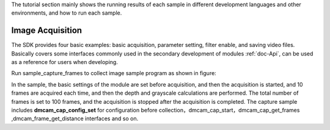 The tutorial section mainly shows the running results of each sample in different development languages ​​and other environments, and how to run each sample.

Image Acquisition
====================================

The SDK provides four basic examples: basic acquisition, parameter setting, filter enable, and saving video files.
Basically covers some interfaces commonly used in the secondary development of modules :ref:`doc-Api`,
can be used as a reference for users when developing.


Run sample_capture_frames to collect image sample program as shown in figure:

.. image:: imageC/win_C4.jpg


In the sample, the basic settings of the module are set before acquisition, and then the acquisition is started, and 10 frames are acquired each time, and then the depth and grayscale calculations are performed. The total number of frames is set to 100 frames, and the acquisition is stopped after the acquisition is completed.
The capture sample includes **dmcam_cap_config_set**  for configuration before collection，dmcam_cap_start，dmcam_cap_get_frames
,dmcam_frame_get_distance interfaces and so on.




















